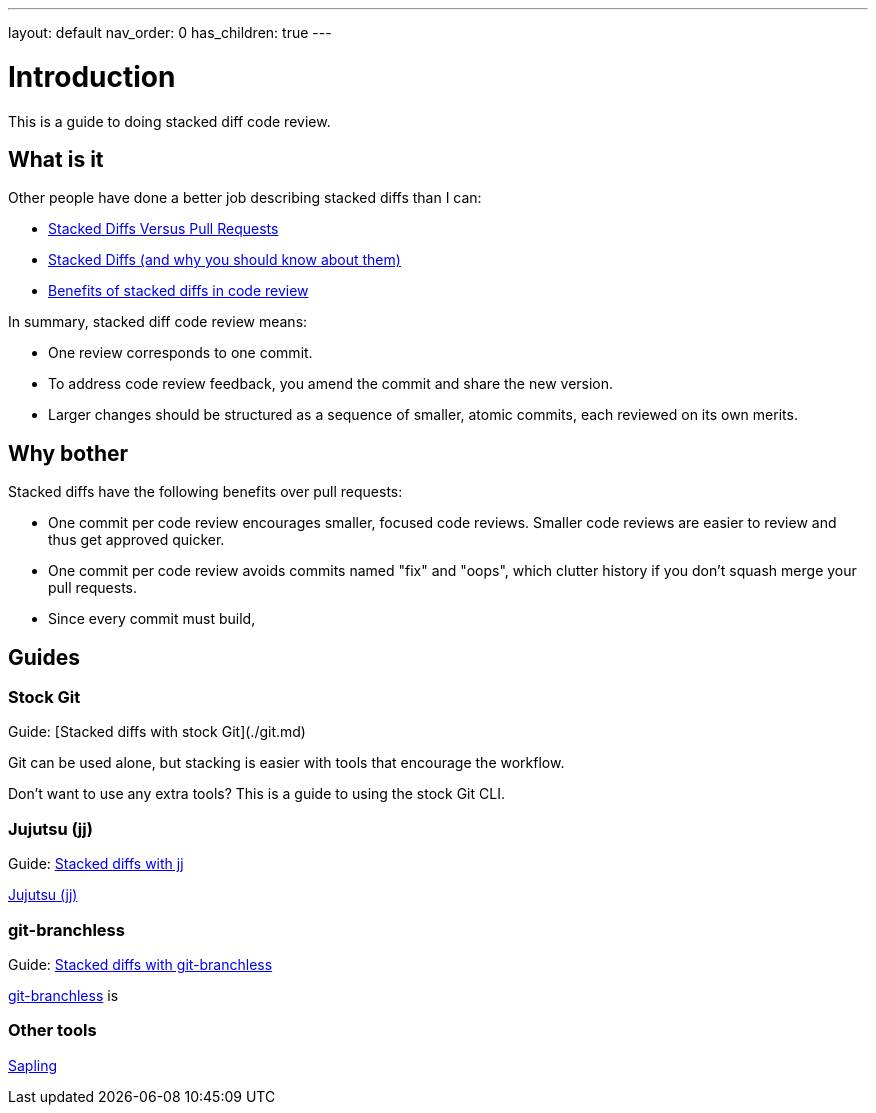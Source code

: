 ---
layout: default
nav_order: 0
has_children: true
---

= Introduction

This is a guide to doing stacked diff code review.

== What is it

Other people have done a better job describing stacked diffs than I can:

- https://jg.gg/2018/09/29/stacked-diffs-versus-pull-requests/[Stacked Diffs Versus Pull Requests]

- https://newsletter.pragmaticengineer.com/p/stacked-diffs[Stacked Diffs (and why you should know about them)]

- https://graphite.dev/guides/benefits-of-stacked-diffs-in-code-review[Benefits of stacked diffs in code review]

In summary, stacked diff code review means:

- One review corresponds to one commit.

- To address code review feedback, you amend the commit and share the new
  version.

- Larger changes should be structured as a sequence of smaller, atomic commits,
  each reviewed on its own merits.

== Why bother

Stacked diffs have the following benefits over pull requests:

- One commit per code review encourages smaller, focused code reviews. Smaller
  code reviews are easier to review and thus get approved quicker.

- One commit per code review avoids commits named "fix" and "oops", which
  clutter history if you don't squash merge your pull requests.

- Since every commit must build,

== Guides

=== Stock Git

Guide: [Stacked diffs with stock Git](./git.md)

Git can be used alone, but stacking is easier with tools that encourage the
workflow.

Don't want to use any extra tools? This is a guide to using the stock Git CLI.

=== Jujutsu (jj)

Guide: link:./jj[Stacked diffs with jj]

https://martinvonz.github.io/jj[Jujutsu (jj)]

=== git-branchless

Guide: xref:docs/git-branchless.adoc[Stacked diffs with git-branchless]

https://github.com/arxanas/git-branchless[git-branchless] is 

=== Other tools

https://sapling-scm.com/[Sapling]
